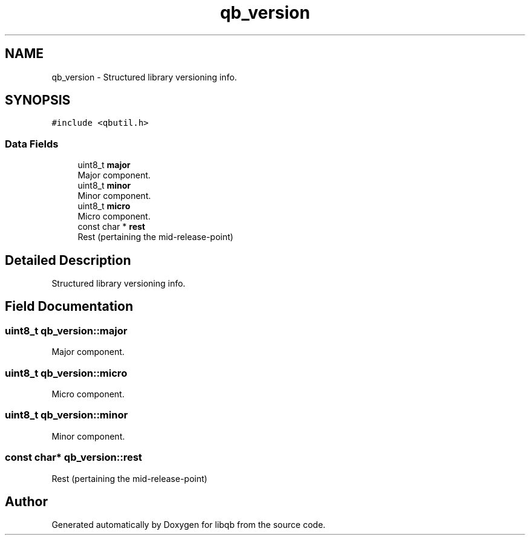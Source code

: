 .TH "qb_version" 3 "Sun Dec 2 2018" "Version 1.0.3" "libqb" \" -*- nroff -*-
.ad l
.nh
.SH NAME
qb_version \- Structured library versioning info\&.  

.SH SYNOPSIS
.br
.PP
.PP
\fC#include <qbutil\&.h>\fP
.SS "Data Fields"

.in +1c
.ti -1c
.RI "uint8_t \fBmajor\fP"
.br
.RI "Major component\&. "
.ti -1c
.RI "uint8_t \fBminor\fP"
.br
.RI "Minor component\&. "
.ti -1c
.RI "uint8_t \fBmicro\fP"
.br
.RI "Micro component\&. "
.ti -1c
.RI "const char * \fBrest\fP"
.br
.RI "Rest (pertaining the mid-release-point) "
.in -1c
.SH "Detailed Description"
.PP 
Structured library versioning info\&. 
.SH "Field Documentation"
.PP 
.SS "uint8_t qb_version::major"

.PP
Major component\&. 
.SS "uint8_t qb_version::micro"

.PP
Micro component\&. 
.SS "uint8_t qb_version::minor"

.PP
Minor component\&. 
.SS "const char* qb_version::rest"

.PP
Rest (pertaining the mid-release-point) 

.SH "Author"
.PP 
Generated automatically by Doxygen for libqb from the source code\&.

